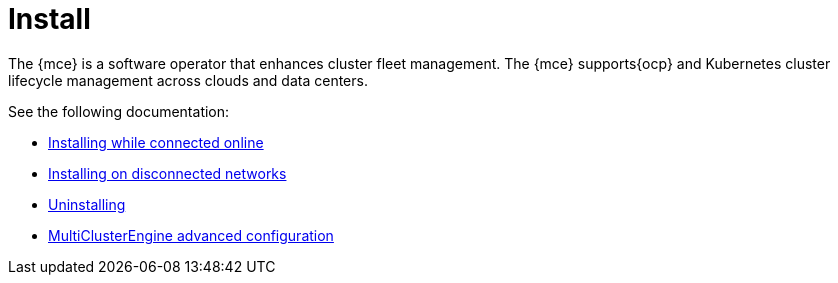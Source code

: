[#mce-install-intro]
= Install 

The {mce} is a software operator that enhances cluster fleet management. The {mce} supports{ocp} and Kubernetes cluster lifecycle management across clouds and data centers. 

See the following documentation:

* xref:./install_connected.adoc#installing-while-connected-online-mce[Installing while connected online]
* xref:./install_disconnected.adoc#install-on-disconnected-networks[Installing on disconnected networks]
* xref:./uninstall.adoc#uninstalling-mce[Uninstalling]
* xref:./adv_config_install.adoc#advanced-config-engine[MultiClusterEngine advanced configuration]
